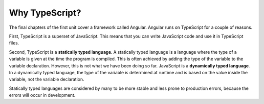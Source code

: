Why TypeScript?
===============

.. index:: ! statically typed language, ! dynamically typed language

The final chapters of the first unit cover a framework called Angular.
Angular runs on TypeScript for a couple of reasons.

First, TypeScript is a superset of JavaScript.
This means that you can write JavaScript code and use it in TypeScript files.

Second, TypeScript is a **statically typed language**.
A statically typed language is a language where the type of a variable is given at the time the program is compiled.
This is often achieved by adding the type of the variable to the variable declaration.
However, this is not what we have been doing so far.
JavaScript is a **dynamically typed language**.
In a dynamically typed language, the type of the variable is determined at runtime and is based on the value inside the variable, not the variable declaration.

Statically typed languages are considered by many to be more stable and less prone to production errors, because the errors will occur in development.